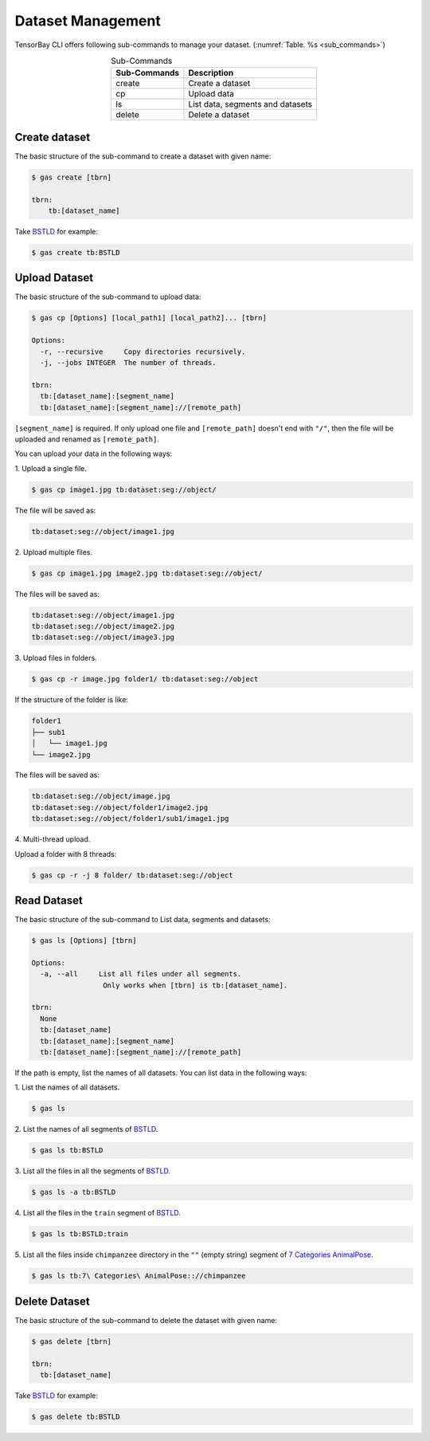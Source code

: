 ####################
 Dataset Management
####################

TensorBay CLI offers following sub-commands to manage your dataset.
(:numref:`Table. %s <sub_commands>`)

.. _sub_commands:

.. table:: Sub-Commands
   :align: center
   :widths: auto

   ============ =========================================
   Sub-Commands Description
   ============ =========================================
   create        Create a dataset
   cp            Upload data
   ls            List data, segments and datasets
   delete        Delete a dataset
   ============ =========================================

****************
 Create dataset
****************

The basic structure of the sub-command to create a dataset with given name:

.. code:: console

   $ gas create [tbrn]

   tbrn:
       tb:[dataset_name]

Take `BSTLD`_ for example:

.. _BSTLD: https://www.graviti.cn/open-datasets/BSTLD

.. code:: console

   $ gas create tb:BSTLD

****************
 Upload Dataset
****************

The basic structure of the sub-command to upload data:

.. code:: console

   $ gas cp [Options] [local_path1] [local_path2]... [tbrn]

   Options:
     -r, --recursive     Copy directories recursively.
     -j, --jobs INTEGER  The number of threads.

   tbrn:
     tb:[dataset_name]:[segment_name]
     tb:[dataset_name]:[segment_name]://[remote_path]


``[segment_name]`` is required. If only upload one file and
``[remote_path]`` doesn't end with ``"/"``, then the file will be uploaded and renamed as
``[remote_path]``.

You can upload your data in the following ways:

| 1. Upload a single file.

.. code:: console

   $ gas cp image1.jpg tb:dataset:seg://object/


The file will be saved as:

.. code:: console

   tb:dataset:seg://object/image1.jpg

| 2. Upload multiple files.

.. code:: console

   $ gas cp image1.jpg image2.jpg tb:dataset:seg://object/

The files will be saved as:

.. code:: console

   tb:dataset:seg://object/image1.jpg
   tb:dataset:seg://object/image2.jpg
   tb:dataset:seg://object/image3.jpg

| 3. Upload files in folders.

.. code:: console

   $ gas cp -r image.jpg folder1/ tb:dataset:seg://object

If the structure of the folder is like:

.. code:: console
   :name: folder-structure

   folder1
   ├── sub1
   │   └── image1.jpg
   └── image2.jpg

The files will be saved as:

.. code:: console

   tb:dataset:seg://object/image.jpg
   tb:dataset:seg://object/folder1/image2.jpg
   tb:dataset:seg://object/folder1/sub1/image1.jpg

| 4. Multi-thread upload.

Upload a folder with 8 threads:

.. code:: console

   $ gas cp -r -j 8 folder/ tb:dataset:seg://object

**************
 Read Dataset
**************

The basic structure of the sub-command to List data, segments and datasets:

.. code:: console

   $ gas ls [Options] [tbrn]

   Options:
     -a, --all     List all files under all segments.
                    Only works when [tbrn] is tb:[dataset_name].

   tbrn:
     None
     tb:[dataset_name]
     tb:[dataset_name]:[segment_name]
     tb:[dataset_name]:[segment_name]://[remote_path]

If the path is empty, list the names of all datasets.
You can list data in the following ways:

| 1. List the names of all datasets.

.. code:: console

   $ gas ls

| 2. List the names of all segments of `BSTLD`_.

.. code:: console

   $ gas ls tb:BSTLD

| 3. List all the files in all the segments of `BSTLD`_.

.. code:: console

   $ gas ls -a tb:BSTLD

| 4. List all the files in the ``train`` segment of `BSTLD`_.

.. code:: console

   $ gas ls tb:BSTLD:train

| 5. List all the files inside ``chimpanzee`` directory in the ``""`` (empty string) segment of `7 Categories AnimalPose`_.

.. _7 Categories AnimalPose: https://www.graviti.cn/open-datasets/AnimalPose7

.. code:: console

   $ gas ls tb:7\ Categories\ AnimalPose:://chimpanzee

****************
 Delete Dataset
****************

The basic structure of the sub-command to delete the dataset with given name:

.. code:: console

   $ gas delete [tbrn]

   tbrn:
     tb:[dataset_name]

Take `BSTLD`_ for example:

.. code:: console

   $ gas delete tb:BSTLD
